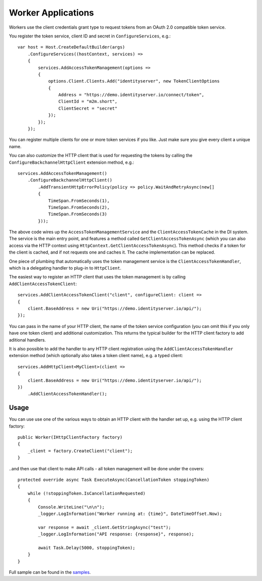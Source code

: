 Worker Applications
===================
Workers use the client credentials grant type to request tokens from an OAuth 2.0 compatible token service.

You register the token service, client ID and secret in ``ConfigureServices``, e.g.::

    var host = Host.CreateDefaultBuilder(args)
        .ConfigureServices((hostContext, services) =>
        {
            services.AddAccessTokenManagement(options =>
            {
                options.Client.Clients.Add("identityserver", new TokenClientOptions
                {
                    Address = "https://demo.identityserver.io/connect/token",
                    ClientId = "m2m.short",
                    ClientSecret = "secret"
                });
            });
        });

You can register multiple clients for one or more token services if you like. Just make sure you give every client a unique name.

You can also customize the HTTP client that is used for requesting the tokens by calling the ``ConfigureBackchannelHttpClient`` extension method, e.g.::

    services.AddAccessTokenManagement()
        .ConfigureBackchannelHttpClient()
            .AddTransientHttpErrorPolicy(policy => policy.WaitAndRetryAsync(new[]
            {
                TimeSpan.FromSeconds(1),
                TimeSpan.FromSeconds(2),
                TimeSpan.FromSeconds(3)
            }));

The above code wires up the ``AccessTokenManagementService`` and the ``ClientAccessTokenCache`` in the DI system.
The service is the main entry point, and features a method called ``GetClientAccessTokenAsync`` 
(which you can also access via the HTTP context using ``HttpContext.GetClientAccessTokenAsync``).
This method checks if a token for the client is cached, and if not requests one and caches it. The cache implementation can be replaced.

One piece of plumbing that automatically uses the token management service is the ``ClientAccessTokenHandler``, which is a delegating handler
to plug-in to ``HttpClient``.

The easiest way to register an HTTP client that uses the token management is by calling ``AddClientAccessTokenClient``::

    services.AddClientAccessTokenClient("client", configureClient: client =>
    {
        client.BaseAddress = new Uri("https://demo.identityserver.io/api/");
    });

You can pass in the name of your HTTP client, the name of the token service configuration (you can omit this if you only have one token client) 
and additional customization. 
This returns the typical builder for the HTTP client factory to add aditional handlers.

It is also possible to add the handler to any HTTP client registration using the ``AddClientAccessTokenHandler`` extension method 
(which optionally also takes a token client name), e.g. a typed client::

    services.AddHttpClient<MyClient>(client =>
    {
        client.BaseAddress = new Uri("https://demo.identityserver.io/api/");
    })
        .AddClientAccessTokenHandler();

Usage
-----
You can use use one of the various ways to obtain an HTTP client with the handler set up, e.g. using the HTTP client factory::

    public Worker(IHttpClientFactory factory)
    {
        _client = factory.CreateClient("client");
    }

..and then use that client to make API calls - all token management will be done under the covers::

    protected override async Task ExecuteAsync(CancellationToken stoppingToken)
    {
        while (!stoppingToken.IsCancellationRequested)
        {
            Console.WriteLine("\n\n");
            _logger.LogInformation("Worker running at: {time}", DateTimeOffset.Now);

            var response = await _client.GetStringAsync("test");
            _logger.LogInformation("API response: {response}", response);

            await Task.Delay(5000, stoppingToken);
        }
    }

.. image:: images/Worker.gif

Full sample can be found in the `samples <https://github.com/IdentityModel/IdentityModel.AspNetCore>`_.
